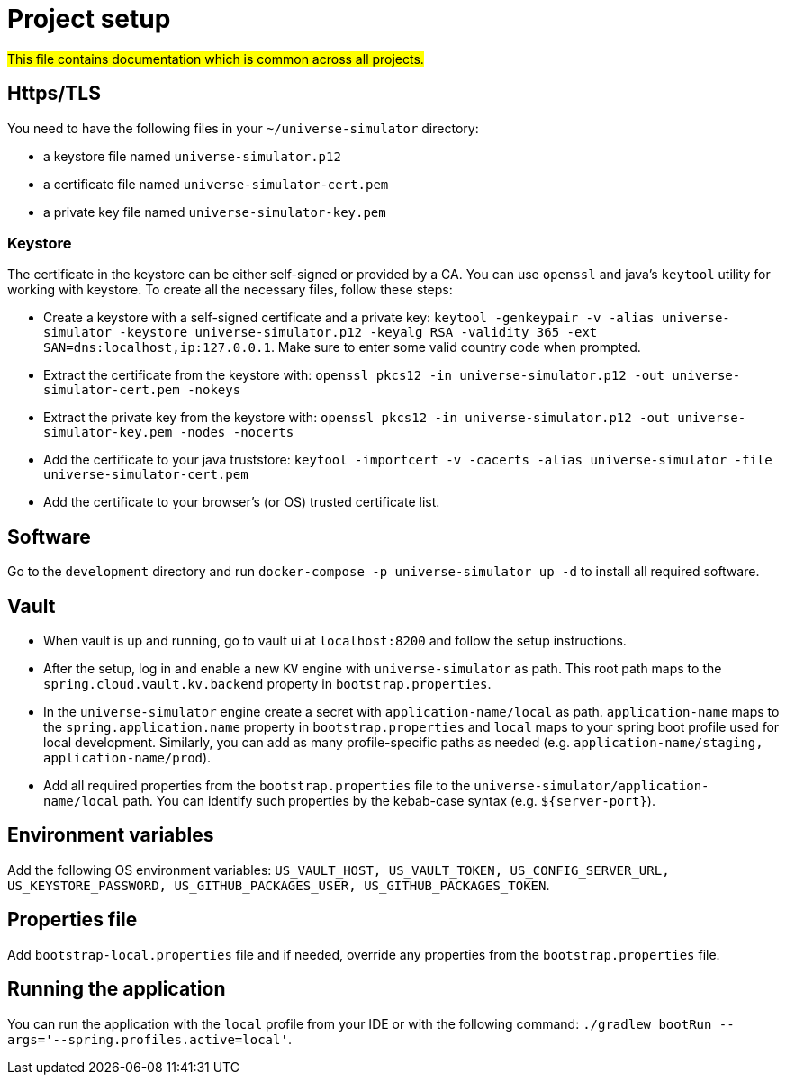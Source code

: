 = Project setup

#This file contains documentation which is common across all projects.#

== Https/TLS
You need to have the following files in your `~/universe-simulator` directory:

* a keystore file named `universe-simulator.p12`
* a certificate file named `universe-simulator-cert.pem`
* a private key file named `universe-simulator-key.pem`

=== Keystore
The certificate in the keystore can be either self-signed or provided by a CA. You can use `openssl`
and java's `keytool` utility for working with keystore. To create all the necessary files, follow
these steps:

* Create a keystore with a self-signed certificate and a private key: `keytool -genkeypair -v -alias
universe-simulator -keystore universe-simulator.p12 -keyalg RSA -validity 365 -ext
SAN=dns:localhost,ip:127.0.0.1`. Make sure to enter some valid country code when prompted.

* Extract the certificate from the keystore with:
`openssl pkcs12 -in universe-simulator.p12 -out universe-simulator-cert.pem -nokeys`

* Extract the private key from the keystore with:
`openssl pkcs12 -in universe-simulator.p12 -out universe-simulator-key.pem -nodes -nocerts`

* Add the certificate to your java truststore:
`keytool -importcert -v -cacerts -alias universe-simulator -file universe-simulator-cert.pem`

* Add the certificate to your browser's (or OS) trusted certificate list.

== Software
Go to the `development` directory and run `docker-compose -p universe-simulator up -d` to install all
required software.

== Vault
* When vault is up and running, go to vault ui at `localhost:8200` and follow the setup instructions.

* After the setup, log in and enable a new `KV` engine with `universe-simulator` as path. This root
path maps to the `spring.cloud.vault.kv.backend` property in `bootstrap.properties`.

* In the `universe-simulator` engine create a secret with `application-name/local` as path.
`application-name` maps to the `spring.application.name` property in `bootstrap.properties` and
`local` maps to your spring boot profile used for local development. Similarly, you can add as many
profile-specific paths as needed (e.g. `application-name/staging, application-name/prod`).

* Add all required properties from the `bootstrap.properties` file to the
`universe-simulator/application-name/local` path. You can identify such properties by the kebab-case
syntax (e.g. `${server-port}`).

== Environment variables
Add the following OS environment variables: `US_VAULT_HOST, US_VAULT_TOKEN, US_CONFIG_SERVER_URL,
US_KEYSTORE_PASSWORD, US_GITHUB_PACKAGES_USER, US_GITHUB_PACKAGES_TOKEN`.

== Properties file
Add `bootstrap-local.properties` file and if needed, override any properties from the
`bootstrap.properties` file.

== Running the application
You can run the application with the `local` profile from your IDE or with the following command:
`./gradlew bootRun --args='--spring.profiles.active=local'`.

